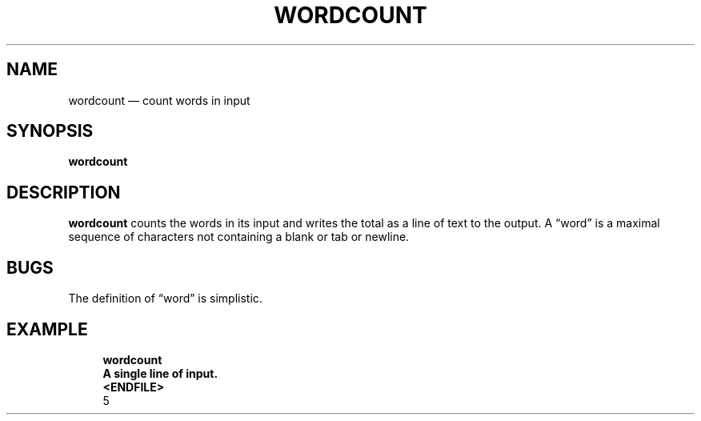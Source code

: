 .\" ============================================================================
.TH WORDCOUNT 1
.\" ============================================================================
.SH NAME
wordcount \(em count words in input
.\" ============================================================================
.SH SYNOPSIS
.B wordcount
.\" ============================================================================
.SH DESCRIPTION
.B wordcount
counts the words in its input and writes the total as a line of text to the
output.
A \(lqword\(rq is a maximal sequence of characters not containing a blank or tab
or newline.
.\" ============================================================================
.SH BUGS
The definition of \(lqword\(rq is simplistic.
.\" ============================================================================
.SH EXAMPLE
.RS 4
.nf
.B wordcount
.B A single line of input.
.B <ENDFILE>
5
.fi
.RE
.\" ============================================================================
